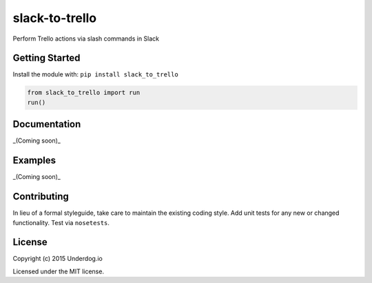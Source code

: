 slack-to-trello
===============

.. image:: https://travis-ci.org/underdogio/slack-to-trello.png?branch=master
   :target: https://travis-ci.org/underdogio/slack-to-trello
   :alt: Build Status

Perform Trello actions via slash commands in Slack

Getting Started
---------------
Install the module with: ``pip install slack_to_trello``

.. code:: python

    from slack_to_trello import run
    run()

Documentation
-------------
_(Coming soon)_

Examples
--------
_(Coming soon)_

Contributing
------------
In lieu of a formal styleguide, take care to maintain the existing coding style. Add unit tests for any new or changed functionality. Test via ``nosetests``.

License
-------
Copyright (c) 2015 Underdog.io

Licensed under the MIT license.
